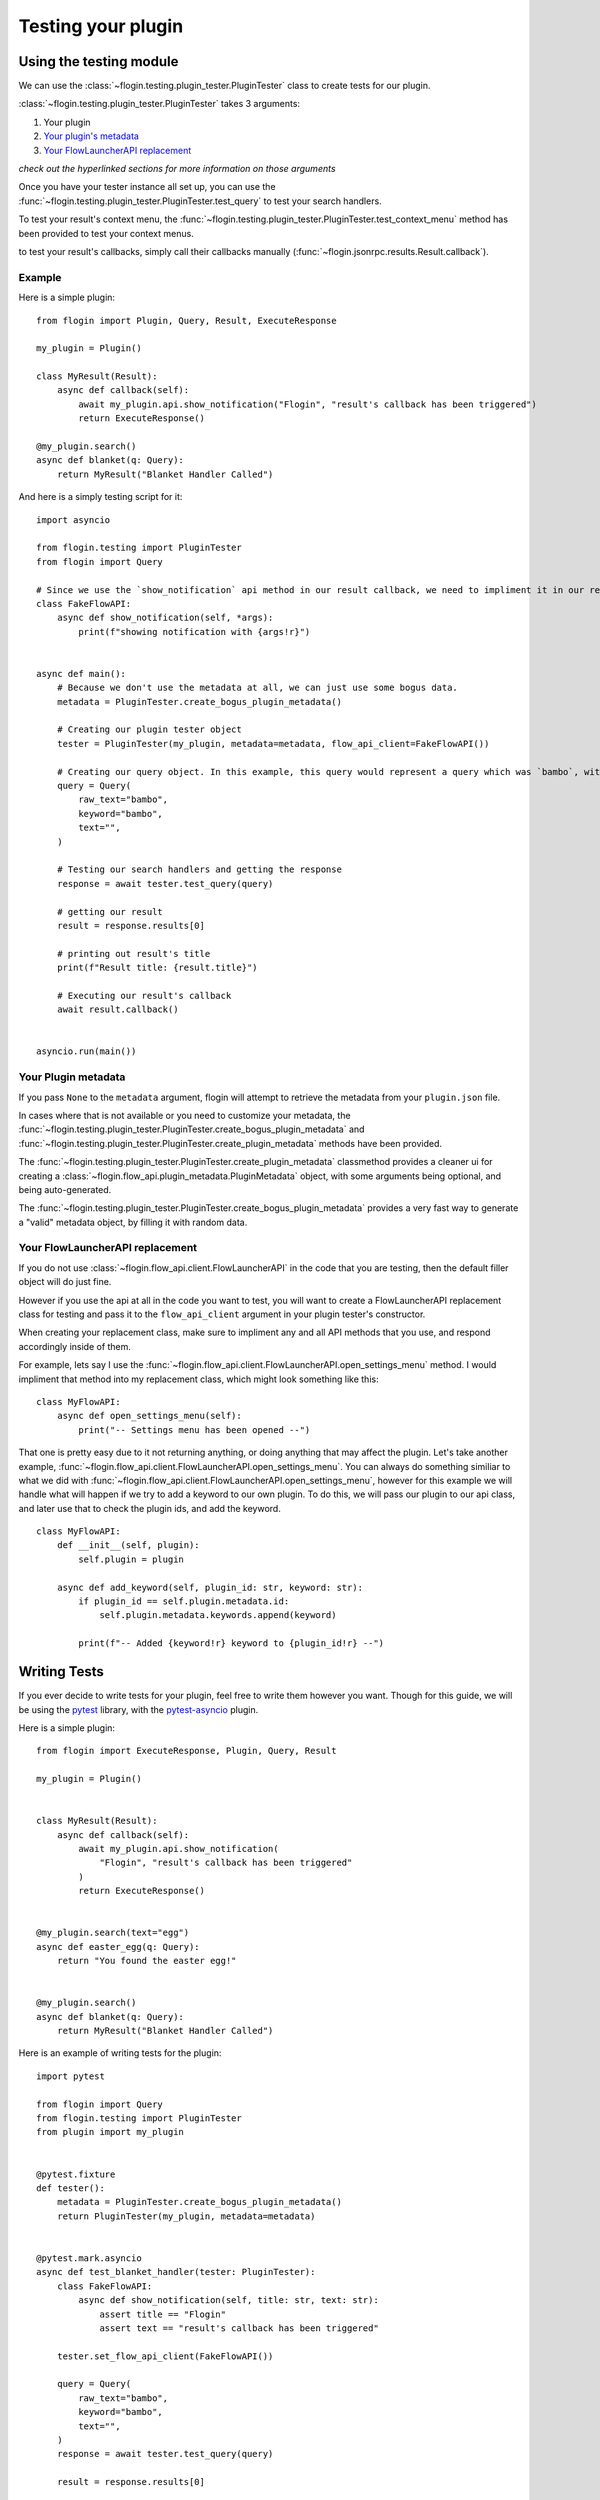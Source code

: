 Testing your plugin
===================

Using the testing module
------------------------
We can use the :class:`~flogin.testing.plugin_tester.PluginTester` class to create tests for our plugin.

:class:`~flogin.testing.plugin_tester.PluginTester` takes 3 arguments:

1. Your plugin

2. `Your plugin's metadata <#your-plugin-metadata>`_

3. `Your FlowLauncherAPI replacement <#your-flowlauncherapi-replacement>`_

*check out the hyperlinked sections for more information on those arguments*

Once you have your tester instance all set up, you can use the :func:`~flogin.testing.plugin_tester.PluginTester.test_query` to test your search handlers.

To test your result's context menu, the :func:`~flogin.testing.plugin_tester.PluginTester.test_context_menu` method has been provided to test your context menus.

to test your result's callbacks, simply call their callbacks manually (:func:`~flogin.jsonrpc.results.Result.callback`).

Example
~~~~~~~
Here is a simple plugin: ::

    from flogin import Plugin, Query, Result, ExecuteResponse

    my_plugin = Plugin()

    class MyResult(Result):
        async def callback(self):
            await my_plugin.api.show_notification("Flogin", "result's callback has been triggered")
            return ExecuteResponse()

    @my_plugin.search()
    async def blanket(q: Query):
        return MyResult("Blanket Handler Called")

And here is a simply testing script for it: ::

    import asyncio

    from flogin.testing import PluginTester
    from flogin import Query

    # Since we use the `show_notification` api method in our result callback, we need to impliment it in our replacement class.
    class FakeFlowAPI:
        async def show_notification(self, *args):
            print(f"showing notification with {args!r}")


    async def main():
        # Because we don't use the metadata at all, we can just use some bogus data.
        metadata = PluginTester.create_bogus_plugin_metadata()
        
        # Creating our plugin tester object
        tester = PluginTester(my_plugin, metadata=metadata, flow_api_client=FakeFlowAPI())

        # Creating our query object. In this example, this query would represent a query which was `bambo`, with our plugin's keyword being `bambo`.
        query = Query(
            raw_text="bambo",
            keyword="bambo",
            text="",
        )

        # Testing our search handlers and getting the response
        response = await tester.test_query(query)

        # getting our result
        result = response.results[0]

        # printing out result's title
        print(f"Result title: {result.title}")

        # Executing our result's callback
        await result.callback()


    asyncio.run(main())

Your Plugin metadata
~~~~~~~~~~~~~~~~~~~~
If you pass ``None`` to the ``metadata`` argument, flogin will attempt to retrieve the metadata from your ``plugin.json`` file.

In cases where that is not available or you need to customize your metadata, the :func:`~flogin.testing.plugin_tester.PluginTester.create_bogus_plugin_metadata` and :func:`~flogin.testing.plugin_tester.PluginTester.create_plugin_metadata` methods have been provided.

The :func:`~flogin.testing.plugin_tester.PluginTester.create_plugin_metadata` classmethod provides a cleaner ui for creating a :class:`~flogin.flow_api.plugin_metadata.PluginMetadata` object, with some arguments being optional, and being auto-generated.

The :func:`~flogin.testing.plugin_tester.PluginTester.create_bogus_plugin_metadata` provides a very fast way to generate a "valid" metadata object, by filling it with random data.

Your FlowLauncherAPI replacement
~~~~~~~~~~~~~~~~~~~~~~~~~~~~~~~~
If you do not use :class:`~flogin.flow_api.client.FlowLauncherAPI` in the code that you are testing, then the default filler object will do just fine.

However if you use the api at all in the code you want to test, you will want to create a FlowLauncherAPI replacement class for testing and pass it to the ``flow_api_client`` argument in your plugin tester's constructor.

When creating your replacement class, make sure to impliment any and all API methods that you use, and respond accordingly inside of them.

For example, lets say I use the :func:`~flogin.flow_api.client.FlowLauncherAPI.open_settings_menu` method. I would impliment that method into my replacement class, which might look something like this: ::

    class MyFlowAPI:
        async def open_settings_menu(self):
            print("-- Settings menu has been opened --")

That one is pretty easy due to it not returning anything, or doing anything that may affect the plugin. Let's take another example, :func:`~flogin.flow_api.client.FlowLauncherAPI.open_settings_menu`. You can always do something similiar to what we did with :func:`~flogin.flow_api.client.FlowLauncherAPI.open_settings_menu`, however for this example we will handle what will happen if we try to add a keyword to our own plugin. To do this, we will pass our plugin to our api class, and later use that to check the plugin ids, and add the keyword. ::

    class MyFlowAPI:
        def __init__(self, plugin):
            self.plugin = plugin

        async def add_keyword(self, plugin_id: str, keyword: str):
            if plugin_id == self.plugin.metadata.id:
                self.plugin.metadata.keywords.append(keyword)

            print(f"-- Added {keyword!r} keyword to {plugin_id!r} --")

Writing Tests
-------------
If you ever decide to write tests for your plugin, feel free to write them however you want. Though for this guide, we will be using the `pytest <https://pypi.org/project/pytest/>`_ library, with the `pytest-asyncio <https://pypi.org/project/pytest-asyncio/>`_ plugin.

Here is a simple plugin: ::

    from flogin import ExecuteResponse, Plugin, Query, Result

    my_plugin = Plugin()


    class MyResult(Result):
        async def callback(self):
            await my_plugin.api.show_notification(
                "Flogin", "result's callback has been triggered"
            )
            return ExecuteResponse()


    @my_plugin.search(text="egg")
    async def easter_egg(q: Query):
        return "You found the easter egg!"


    @my_plugin.search()
    async def blanket(q: Query):
        return MyResult("Blanket Handler Called")

Here is an example of writing tests for the plugin: ::

    import pytest

    from flogin import Query
    from flogin.testing import PluginTester
    from plugin import my_plugin


    @pytest.fixture
    def tester():
        metadata = PluginTester.create_bogus_plugin_metadata()
        return PluginTester(my_plugin, metadata=metadata)


    @pytest.mark.asyncio
    async def test_blanket_handler(tester: PluginTester):
        class FakeFlowAPI:
            async def show_notification(self, title: str, text: str):
                assert title == "Flogin"
                assert text == "result's callback has been triggered"

        tester.set_flow_api_client(FakeFlowAPI())

        query = Query(
            raw_text="bambo",
            keyword="bambo",
            text="",
        )
        response = await tester.test_query(query)

        result = response.results[0]

        assert result.title == "Blanket Handler Called"

        execute_response = await result.callback()
        assert execute_response.hide == True


    @pytest.mark.asyncio
    async def test_easter_egg_handler(tester: PluginTester):
        query = Query(raw_text="bambo egg", keyword="bambo", text="egg")
        response = await tester.test_query(query)

        result = response.results[0]

        assert result.title == "You found the easter egg!"

Good next steps:

- `pytest-asyncio docs <https://pytest-asyncio.readthedocs.io/en/latest/index.html>`_
- `pytest docs <https://docs.pytest.org/en/stable/index.html>`_
- `Testing Module API Reference <testing_module_api_reference>`_